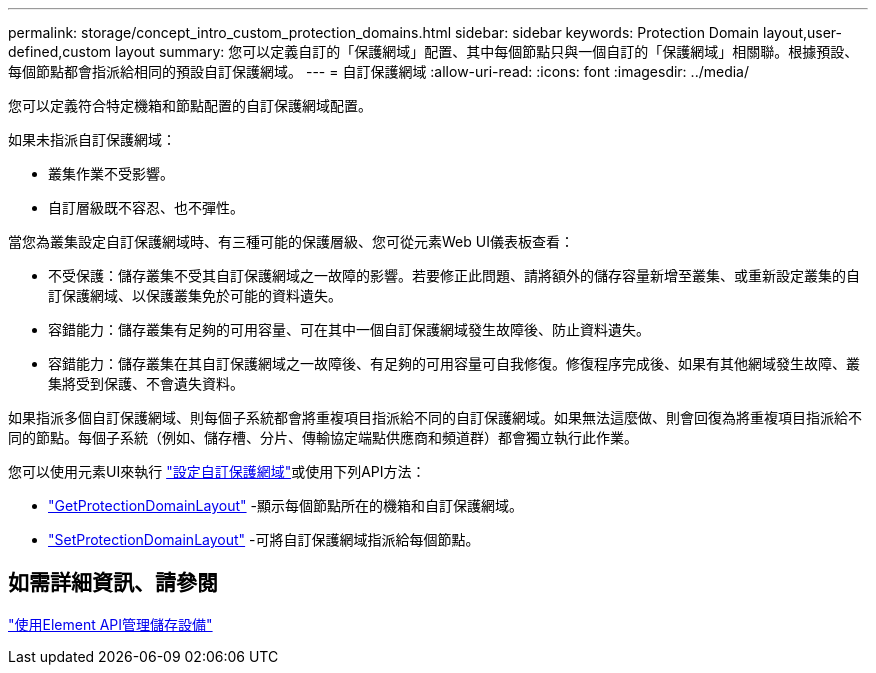 ---
permalink: storage/concept_intro_custom_protection_domains.html 
sidebar: sidebar 
keywords: Protection Domain layout,user-defined,custom layout 
summary: 您可以定義自訂的「保護網域」配置、其中每個節點只與一個自訂的「保護網域」相關聯。根據預設、每個節點都會指派給相同的預設自訂保護網域。 
---
= 自訂保護網域
:allow-uri-read: 
:icons: font
:imagesdir: ../media/


[role="lead"]
您可以定義符合特定機箱和節點配置的自訂保護網域配置。

如果未指派自訂保護網域：

* 叢集作業不受影響。
* 自訂層級既不容忍、也不彈性。


當您為叢集設定自訂保護網域時、有三種可能的保護層級、您可從元素Web UI儀表板查看：

* 不受保護：儲存叢集不受其自訂保護網域之一故障的影響。若要修正此問題、請將額外的儲存容量新增至叢集、或重新設定叢集的自訂保護網域、以保護叢集免於可能的資料遺失。
* 容錯能力：儲存叢集有足夠的可用容量、可在其中一個自訂保護網域發生故障後、防止資料遺失。
* 容錯能力：儲存叢集在其自訂保護網域之一故障後、有足夠的可用容量可自我修復。修復程序完成後、如果有其他網域發生故障、叢集將受到保護、不會遺失資料。


如果指派多個自訂保護網域、則每個子系統都會將重複項目指派給不同的自訂保護網域。如果無法這麼做、則會回復為將重複項目指派給不同的節點。每個子系統（例如、儲存槽、分片、傳輸協定端點供應商和頻道群）都會獨立執行此作業。

您可以使用元素UI來執行 link:task_data_protection_configure_custom_protection_domains.html["設定自訂保護網域"^]或使用下列API方法：

* link:../api/reference_element_api_getprotectiondomainlayout.html["GetProtectionDomainLayout"^] -顯示每個節點所在的機箱和自訂保護網域。
* link:../api/reference_element_api_setprotectiondomainlayout.html["SetProtectionDomainLayout"^] -可將自訂保護網域指派給每個節點。




== 如需詳細資訊、請參閱

link:../api/index.html["使用Element API管理儲存設備"^]
